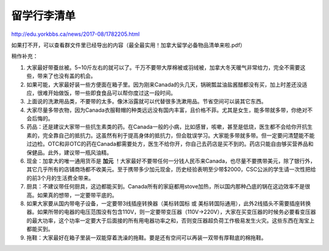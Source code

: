 ﻿留学行李清单
==================
http://edu.yorkbbs.ca/news/2017-08/1782205.html

如果打不开，可以查看群文件里已经导出的内容（最全最实用！加拿大留学必备物品清单来啦.pdf）

稍作补充：

1. 大家最好带蚕丝被。5~10斤左右的就可以了。千万不要带大厚棉被或羽绒被，加拿大冬天暖气非常给力，完全不需要这些，带来了也没有盖的机会。
2. 如果可能，大家最好装一些方便面在箱子里。因为刚来Canada的头几天，锅碗瓢盆油盐酱醋都没有买，加上时差还没适应，很难开始做饭，带一些即食食品可以帮你度过这一段时间。
3. 上面说的洗漱用品类，不要带的太多。像沐浴露就可以代替很多洗漱用品。节省空间可以装其它东西。
4. 大家尽量多带衣物，因为Canada衣服鞋帽的种类远远没有国内丰富，且价格不菲。尤其是女生，能多带就多带，你绝对不会后悔的。
5. 药品：还是建议大家带一些抗生素类的药。在Canada一般的小病，比如感冒，咳嗽，甚至是低烧，医生都不会给你开抗生素的，完全靠自己的抵抗力。这虽然有利于提高身体的抵抗力，但会耽误学习。大家能多带就多带。但一定要问清楚能不能过边检。OTC和非OTC的药在Canada都需要处方，医生不给你开，你自己去药店是买不到的。药店只能自由够买营养品和保健品。此外，建议带一瓶风油精。
6. 现金：加拿大的唯一通用货币是 **加元** ！大家最好不要带任何一分钱人民币来Canada，也尽量不要携带美元，除了银行外，其它几乎所有的店铺商场都不收美元。至于携带多少加元现金，历史经验表明至少带$2000，CSC公派的学生请一次性把给的前3个月的生活费全带来。
7. 厨具：不建议带任何厨具，这边都能买到。Canada所有的家庭都用stove加热，所以国内那种凸底的锅在这边效率不是很高。如果真的想带，一定要带平底的。
8. 如果大家要从国内带电子设备，一定要带3线插座转换器（美标转国标 或 美标转国际通用），此外2线插头不需要插座转换器。如果所带的电器的电压范围没有包含110V，则一定要带变压器（110V->220V），大家在买变压器的时候务必要看变压器的最大功率，这个功率一定要大于后面接的所有用电器功率之和，否则变压器超负荷工作极易发生火灾。这些东西在淘宝上都能买到。
9. 拖鞋：大家最好在箱子里装一双能穿着洗澡的拖鞋。要是还有空间可以再装一双带有厚鞋底的棉拖鞋。